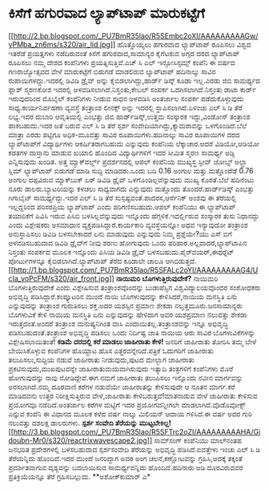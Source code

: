 * ಕಿಸೆಗೆ ಹಗುರವಾದ ಲ್ಯಾಪ್‍ಟಾಪ್ ಮಾರುಕಟ್ಟೆಗೆ

[[http://2.bp.blogspot.com/_PU7BmR35lao/R5SEmbc2oXI/AAAAAAAAAGw/yPMba_zn6ms/s1600-h/air_lid.jpg][[[http://2.bp.blogspot.com/_PU7BmR35lao/R5SEmbc2oXI/AAAAAAAAAGw/yPMba_zn6ms/s320/air_lid.jpg]]]]
 ಹೊತ್ತೊಯ್ಯಲು ಹಗುರವಾದ ಲ್ಯಾಪ್‍ಟಾಪ್ ರೂಪಿಸಲು ವಿಶ್ವದ ಇತರೆಡೆ ಪ್ರಯತ್ನಗಳು
ನಡೆದಿರುವಂತೆ ಕಿಸೆಗೆ ಹಗುರವಾದ,ಸಾಮಾನ್ಯರ ಕೈಗೆಟಕುವ ಅಗ್ಗದ ದರದ ಲ್ಯಾಪ್‍ಟಾಪ್
ರೂಪಿಸಲು ನಮ್ಮ ದೇಶದ ಕಂಪೆನಿಗಳು ಪ್ರಯತ್ನಿಸುತ್ತಿವೆ.ಎಚ್ ಸಿ ಎಲ್ ಇನ್ಫೋಸಿಸ್ಟಮ್ಸ್
ಕಂಪೆನಿ ಈ ವರ್ಷದ ಗಣರಾಜ್ಯೋತ್ಸವದ ವೇಳೆ ಮಾರುಕಟ್ಟೆಗೆ ಬಿಡುಗಡೆ ಮಾಡಲಿರುವ
ಲ್ಯಾಪ್‍ಟಾಪ್ ಹದಿನಾಲ್ಕು ಸಾವಿರ ರುಪಾಯಿಗಳದ್ದು.ಇದರಲ್ಲಿ ಡಿವಿಡಿ ಡ್ರೈವ್ ಅನ್ನು
ಕೈಬಿಡಲಾಗಿದ್ದು,ಹಾರ್ಡ್ ಡಿಸ್ಕ್ ಕೂಡಾ ಇಲ್ಲ.ಎರಡು ಜಿಬಿ ಸಾಮರ್ಥ್ಯದ ಫ್ಲಾಶ್
ಸ್ಮರಣಕೋಶ ಇದರಲ್ಲಿ ಅಳವಡಿಸಲಾಗಿದೆ.ನಿಸ್ತಂತು,ಕೇಬಲ್ ಸಂಪರ್ಕ ಒದಗಿಸಲಾಗಿದೆ.ನಿಸ್ತಂತು
ಡಾಟಾ ಕಾರ್ಡ್ ಇರುವುದರಿಂದ ಮೊಬೈಲ್ ಕಂಪೆನಿಗಳು ನೀಡುವ ಸಾಧನ ಅಳವಡಿಸಿ ಅಂತರ್ಜಾಲ
ಸಂಪರ್ಕ ಪಡೆದುಕೊಳ್ಳುವುದು ಸಾಧ್ಯ.ಕಾರ್ಯನಿರ್ವಹಣಾ ವ್ಯವಸ್ಥೆ ತಂತ್ರಾಂಶ ಲೀನಕ್ಸ್
ಅನ್ನು ಇದರಲ್ಲಿ ಸ್ಥಾಪಿಸಲಾಗಿದೆ.ಏಳಿಂಚು ಎಲ್ ಸಿ ಡಿ ತೆರೆ ಲಭ್ಯ.ಇದರ ದುಬಾರಿ
ಆವೃತಿಯಲ್ಲಿ ಎಂಭತ್ತು ಜಿಬಿ ಹಾರ್ಡ್‍ಡಿಸ್ಕ್,ಉತ್ತಮ ಸಂಸ್ಕಾರಕ ಇದ್ದು,ವಿಂಡೋಸ್
ತಂತ್ರಾಂಶ ಹಾಕಬಹುದು.ಇದರ ಜತೆ ಬರುವ ಎಲ್ ಸಿ ಡಿ ತೆರೆ ಸ್ಪರ್ಶ
ಸಂವೇದಿಯಾಗಿದ್ದು,ಕ್ಯಾಮರಾವನ್ನು ಒಳಗೊಂಡಿದೆ.ಬೆಲೆ ಮಾತ್ರಾ ಎರಡು ಪಟ್ಟಿಗೂ
ಅಧಿಕ-ಮೂವತ್ತು ಸಾವಿರ ರೂಪಾಯಿಗಳು.ಹದಿನಾಲ್ಕು ಸಾವಿರ ರೂಪಾಯಿಗಳ ದರದ ಲ್ಯಾಪ್‍ಟಾಪ್‍ಗೆ
ವಿದ್ಯಾರ್ಥಿಗಳು ಆಕರ್ಷಿತರಾಗಬಹುದು ಎನ್ನುವುದು ಕಂಪೆನಿಯ ಲೆಕ್ಕಾಚಾರ.ಆದರೆ
ವಿಡಿಯೋ,ಆಡಿಯೋ ಕಡತಗಳ ದಾಸ್ತಾನು ಮಾಡುವ ಖಯಾಲಿ ಹೊಂದಿದ ವಿದ್ಯಾರ್ಥಿಗಳಿಗೆ ಇದರ ಸೀಮಿತ
ಸ್ಮರಣ ಸಾಮರ್ಥ್ಯ ಅಡ್ಡಿ ಎನ್ನಿಸುವುದು ಖಂಡಿತ.
 ಅತ್ತ ಮ್ಯಾಕ್‍ವರ್ಲ್ಡ್ ಪ್ರದರ್ಶನದಲ್ಲಿ ಆಪಲ್ ಕಂಪೆನಿಯ ಮುಖ್ಯಸ್ಥ ಸ್ಟೀವ್ ಜೋಬ್ಸ್
ಅಲ್ಟ್ರಾ ಸ್ಲಿಮ್ ಲ್ಯಾಪ್‍ಟಾಪ್ ಬಿಡುಗಡೆ ಮಾಡಿ ಸುದ್ದಿ ಮಾಡಿದರು.ಒಂದು ಬದಿ 0.16
ಅಂಗುಲ ಮತ್ತು ಮತ್ತೊಂದೆಡೆ 0.76 ಅಂಗುಲ ದಪ್ಪವಿರುವ ಮ್ಯಾಕ್‍ಬುಕ್ ಏರ್ ಡಿವಿಡಿ
ಡ್ರೈವ್ ಒಳಗೊಂಡಿಲ್ಲವೆನ್ನುವುದು ಮುಖ್ಯ ಕೊರತೆ.ಬೆಲೆ ಹದಿನೆಂಟು ನೂರು
ಡಾಲರು.ಬ್ಯಾಟರಿಯನ್ನು ಕಳಚಲು ಸಾಧ್ಯವಾಗದು ಎನ್ನುವುದು ಮತ್ತೊಂದು
ತೊಂದರೆ.ಹಾರ್ಡ್‍ಡಿಸ್ಕ್ ಎಂಭತ್ತು ಗಿಗಾಬೈಟ್ ಸಾಮರ್ಥ್ಯದ್ದು.ಇದರ ಎಲ್ ಸಿ ಡಿ ತೆರೆ
ಸುಸ್ಪಷ್ಟವಂತೆ.ಪಾದರಸ,ಆರ್ಸೆನಿಕ್ ಅಂಶವು ಈ ತೆರೆಯಲ್ಲಿ ಇಲ್ಲದ್ದರಿಂದ ಪರಿಸರಪ್ರಿಯ
ಲ್ಯಾಪ್‍ಟಾಪ್ ಎಂದು ಪರಿಗಣಿಸಬಹುದು.ಆಪಲ್ ಕಂಪೆನಿಯು ಈ ಲ್ಯಾಪ್‍ಟಾಪ್ ತಯಾರಿಕೆಗೆ
ಪಿವಿಸಿ ಇರುವ ಪಿಸಿಬಿ ಬಳಸಿಲ್ಲವೆನ್ನುವುದು ಇನ್ನೊಂದು ಹೆಗ್ಗಳಿಕೆ.ಇದರ್ಲ್ಲಿರುವ
ಸಂಸ್ಕಾರಕ ತುಸು ನಿಧಾನದ್ದು ಎಂದು ವಿಶ್ಲೇಷಕರು ಅಸಮಾಧಾನ
ವ್ಯಕ್ತಪಡಿಸಿದ್ದಾರೆ.ಕಾರ್ಯಕಾರಿ ವ್ಯವಸ್ಥೆಯನ್ನೋ ಅಥವ ಇನ್ಯಾವುದೋ ತಂತ್ರಾಂಶ
ಅನುಸ್ಥಾಪಿಸಲು ಡಿವಿಡಿ ಬಳಸಬೇಕಾದರೆ ಏನು ಮಾಡುವುದು ಎನ್ನುವುದು ನಿಮ್ಮ ಪ್ರಶ್ನೆಯೇ?ಯು
ಎಸ್ ಬಿಗೆ ಅಳವಡಿಸಬಹುದಾದ ಡಿವಿಡಿ ಡ್ರೈವ್‍ಗೆ ನೀವು ಶರಣು ಹೋಗುವುದು ಒಂದು
ಪರಿಹಾರ.ಅಲ್ಲವಾದರೆ,ಲ್ಯಾಪ್‍ಟಾಪಿನ ನಿಸ್ತಂತು ಸಂಪರ್ಕದ ಮೂಲಕ ಇನ್ನೊಂದು ಪಿಸಿಯ
ಡಿವಿಡಿ ಡ್ರೈವ್ ಬಳಸಬಹುದು.ಪೈರ್‍‍ವಯರ್,ಈಥರ್‍ನೆಟ್ ಪೋರ್ಟುಗಳನ್ನೂ
ಕೈಬಿಡಲಾಗಿದೆ.ಲ್ಯಾಪ್‍ಟಾಪ್ ತೆರೆದ ಕೂಡಾಲೇ ಚಾಲೂ
ಆಗಿಬಿಡುತ್ತದೆ.[[http://1.bp.blogspot.com/_PU7BmR35lao/R5SFALc2oYI/AAAAAAAAAG4/UcIa_yoPcFM/s1600-h/air_front.jpg][[[http://1.bp.blogspot.com/_PU7BmR35lao/R5SFALc2oYI/AAAAAAAAAG4/UcIa_yoPcFM/s320/air_front.jpg]]]]
*ನಾಯಿಮರಿ ಬೊಗಳುತ್ತಿರುವುದೇಕೆ?*
 ನಾಯಿಮರಿ ಬೊಗಳುತ್ತಿರುವುದೇಕೆ ಎಂದು ವಿಶ್ಲೇಷಿಸುವ ತಂತ್ರಾಂಶವೊಂದನ್ನು ಬುಡಾಪೆಸ್ಟಿನ
ವಿಶ್ವವಿದ್ಯಾಲಯವೊಂದರ ಸಂಶೋಧಕರು ಅಭಿವೃದ್ಧಿ ಪಡಿಸಿದ್ದಾರೆ.ಕಂಪ್ಯೂಟರಿನ ಮುಂದೆ ನಾಯಿ
ಬೊಗಳುವುದನ್ನು ಕೇಳಿಸಿದರೆ,ನಾಯಿಯ ಮನಸ್ಥಿತಿ ಏನು ಎನ್ನುವುದನ್ನು ತಂತ್ರಾಂಶ
ಗುರುತಿಸಲು ಶಕ್ತ.ಅದರ ಯಶಸ್ಸಿನ ಪ್ರಮಾಣ ಶೇಕಡಾ ನಲ್ವತ್ತಮೂರು.ಜನಸಾಮಾನ್ಯರು
ಬೊಗಳುವಿಕೆ ಕೇಳಿ ನಾಯಿಯ ಮನಸ್ಥಿತಿ ಏನು ಎನ್ನುವುದನ್ನು ಹೇಳಿದಾಗ ಅವರ ಯಶಪ್ರಮಾಣ
ನಲುವತ್ತು ಶೇಕಡಾ ಇರುತ್ತದಂತೆ.ಅಂದರೆ ತಂತ್ರಾಂಶ ಮನುಷ್ಯನಿಗಿಂತ ವಾಸಿ
ಎಂದಾಯಿತಲ್ಲ.ತಂತ್ರಾಂಶವನ್ನು ಇನ್ನೂ ಅಭಿವೃದ್ಧಿ ಪಡಿಸಬಹುದಂತೆ.ತಂತ್ರಾಂಶ ಅಭಿವೃದ್ಧಿ
ಪಡಿಸಲು ಒಂದು ನಿರ್ದಿಷ್ಟ ಜಾತಿ ನಾಯಿಯ ಆರು ಸಾವಿರ ಬೊಗಳುವಿಕೆಗಳನ್ನು
ವಿಶ್ಲೇಷಿಸಲಾಯಿತಂತೆ!
*ಕಡಿಮೆ ದರದಲ್ಲಿ ಕರೆ ಮಾಡಲು ಜಾಹೀರಾತು ಕೇಳಿ!*
 ಜನರಿಗೆ ಜಾಹೀರಾತು ತೋರಿಸಿ ತಮ್ಮ ಬೇಳೆ ಬೇಯಿಸಿಕೊಳ್ಳುವ ಕಂಪೆನಿಗಳ ಹೊಯ್ದಾಟ ಹೊಸ
ಎತ್ತರವನ್ನೇರಿದೆ.ಪತ್ರಿಕೆ ಓದುಗರಿಗೆ ಜಾಹೀರಾತು ತಲುಪಿಸಲು,ಸುದ್ದಿಯ ನಡುವೆ ಜಾಹೀರಾತು
ನೀಡುವುದು,ಪುಟದ ಮೇಲ್ಭಾಗ ಜಾಹೀರಾತು ಪ್ರಕಟಿಸುವುದು,ಮುಖಪುಟವನ್ನೇ
ಜಾಹೀರಾತುಮಯವಾಗಿಸುವುದು ಇತ್ಯಾದಿ ತಂತ್ರಗಳಿಗೆ ಕಂಪೆನಿಗಳು ಮೊರೆ ಹೋಗುವುದನ್ನು ನಾವು
ನೋಡಿದ್ದೇವೆ.ಈಗ ನಮಗೆ ಜಾಹೀರಾತು ತಲುಪಿಸಲು ಇನ್ನೊಂದು ನವೀನ ಮಾರ್ಗವನ್ನು
ಅರಸಲಾಗಿದೆ.ನಮ್ಮ ದೂರವಾಣಿ ಕರೆಗಳ ನಡುವೆಯೇ ಜಾಹೀರಾತನ್ನು ಕೇಳಿಸುವುದೇ ಆ ನೂತನ
ಮಾರ್ಗ.ಕರೆ ಮಾಡಿದವನು ಉತ್ತರ ನಿರೀಕ್ಷಿಸುತ್ತಿರುವ ವೇಳೆ,ಜಾಹೀರಾತು
ಕೇಳಿಬರುತ್ತದೆ!ಮಾತನಾಡುವ ವೇಳೆ ಜಾಹೀರಾತು ಕೇಳಿಸುವ ಪ್ರಯೋಗವೂ ನಡೆದಿದೆ.ಅಂತರ್ಜಾಲ
ಕರೆಗಳ ಮಟ್ಟಿಗೆ ಇದರ ಪ್ರಯೋಗವನ್ನೀಗಲೇ ಮಾಡಲಾಗಿದೆ.ವೊಡೊವೋಕ್ಸ್ ಎನ್ನುವ ಕಂಪೆನಿ ಈ
ವಿಧಾನದ ಮೂಲಕ ಕಳೆದ ವರ್ಷ ನಾಲ್ಕು ಮಿಲಿಯನ್ ಆದಾಯ ಗಳಿಸಿದೆ.ಈ ವರ್ಷ ಅದರ ಗುರಿ
ನಲುವತ್ತು ದಶಲಕ್ಷ ಡಾಲರುಗಳು.
*ಸ್ಪರ್ಶ ಸಂವೇದಿ ತೆರೆಯನ್ನು
ಮುಟ್ಟಬೇಕಿಲ್ಲ!*[[http://3.bp.blogspot.com/_PU7BmR35lao/R5SFTrc2oZI/AAAAAAAAAHA/Gidoubn-Mr0/s1600-h/reactrixwavescape2.jpg][[[http://3.bp.blogspot.com/_PU7BmR35lao/R5SFTrc2oZI/AAAAAAAAAHA/Gidoubn-Mr0/s320/reactrixwavescape2.jpg]]]]
 ಸಾಮ್‍ಸಂಗ್ ಕಂಪೆನಿಯು ಮಾಲ್‍ನಂತಹ ಜನಭರಿತ ಪ್ರದೇಶಗಳಲ್ಲಿ ಬಳಸಬಹುದಾದ ಸ್ಪರ್ಶಸಂವೇದಿ
ತೆರೆಯನ್ನು ಅಭಿವೃದ್ಧಿ ಪಡಿಸಿದೆ.ಐವತ್ತೇಳು ಇಂಚು ಎಲ್ ಸಿ ಡಿ ತೆರೆಯನ್ನಿದು
ಹೊಂದಿದೆ.ಇದರ ಮುಂದೆ ಜನರಿದ್ದಾಗ ಅವರ ಅಂಗ ಚಲನೆ,ಕಣ್ಣೋಟವನ್ನು ಗ್ರಹಿಸಿ,ಅದಕ್ಕೆ
ತಕ್ಕಂತೆ ಪ್ರದರ್ಶಿತವಾಗುವ ದೃಶ್ಯವನ್ನು ಬದಲಾಯಿಸುವ ಸಾಮರ್ಥ್ಯವನ್ನಿದು
ಹೊಂದಿದೆ.ಹದಿನಾರು ಅಡಿ ದೂರವಿರುವವರ ಪ್ರತಿಕ್ರಿಯೆಯನ್ನೂ ತೆರೆ ಗ್ರಹಿಸಬಲ್ಲುದು.
**ಅಶೋಕ್‍ಕುಮಾರ್ ಎ*

